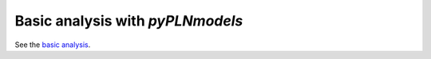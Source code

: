 Basic analysis with `pyPLNmodels`
=================================


See the `basic analysis <basic_analysis.html>`_.
